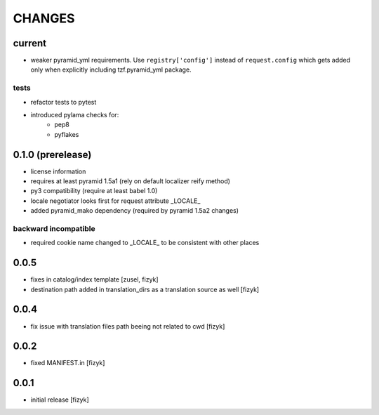=======
CHANGES
=======

current
-------
- weaker pyramid_yml requirements. Use ``registry['config']`` instead of ``request.config`` which gets added only when explicitly including tzf.pyramid_yml package.

tests
+++++
- refactor tests to pytest
- introduced pylama checks for:
    - pep8
    - pyflakes

0.1.0 (prerelease)
------------------
- license information
- requires at least pyramid 1.5a1 (rely on default localizer reify method)
- py3 compatibility (require at least babel 1.0)
- locale negotiator looks first for request attribute _LOCALE_
- added pyramid_mako dependency (required by pyramid 1.5a2 changes)

backward incompatible
+++++++++++++++++++++
- required cookie name changed to _LOCALE_ to be consistent with other places

0.0.5
-----
- fixes in catalog/index template [zusel, fizyk]
- destination path added in translation_dirs as a translation source as well [fizyk]

0.0.4
-----
- fix issue with translation files path beeing not related to cwd [fizyk]

0.0.2
-----
- fixed MANIFEST.in [fizyk]

0.0.1
-----
- initial release [fizyk]
